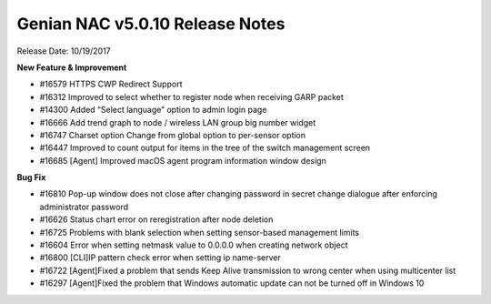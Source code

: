 Genian NAC v5.0.10 Release Notes
================================

Release Date: 10/19/2017

**New Feature & Improvement**

- #16579 HTTPS CWP Redirect Support
- #16312 Improved to select whether to register node when receiving GARP packet
- #14300 Added “Select language” option to admin login page
- #16666 Add trend graph to node / wireless LAN group big number widget
- #16747 Charset option Change from global option to per-sensor option
- #16447 Improved to count output for items in the tree of the switch management screen
- #16685 [Agent] Improved macOS agent program information window design

**Bug Fix**

- #16810 Pop-up window does not close after changing password in secret change dialogue after enforcing administrator password
- #16626 Status chart error on reregistration after node deletion
- #16725 Problems with blank selection when setting sensor-based management limits
- #16604 Error when setting netmask value to 0.0.0.0 when creating network object
- #16800 [CLI]IP pattern check error when setting ip name-server
- #16722 [Agent]Fixed a problem that sends Keep Alive transmission to wrong center when using multicenter list
- #16297 [Agent]Fixed the problem that Windows automatic update can not be turned off in Windows 10